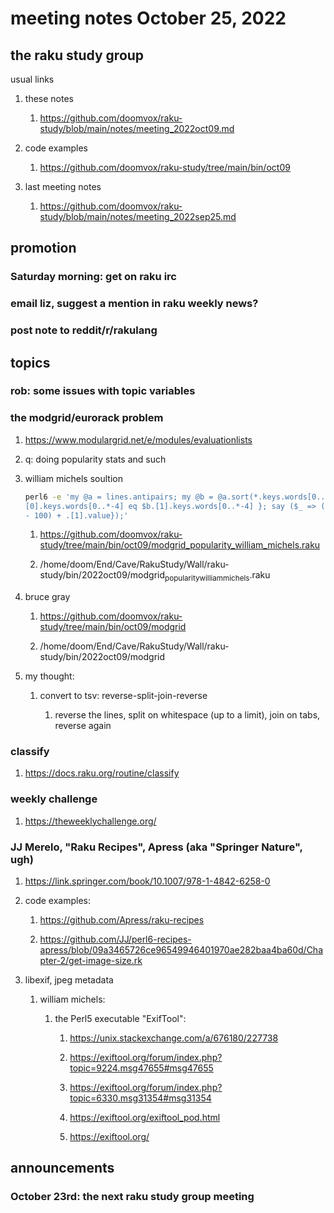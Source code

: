 * meeting notes October 25, 2022
** the raku study group
**** usual links
***** these notes
****** https://github.com/doomvox/raku-study/blob/main/notes/meeting_2022oct09.md
***** code examples
****** https://github.com/doomvox/raku-study/tree/main/bin/oct09
***** last meeting notes
****** https://github.com/doomvox/raku-study/blob/main/notes/meeting_2022sep25.md

** promotion
*** Saturday morning: get on raku irc
*** email liz, suggest a mention in raku weekly news?
*** post note to reddit/r/rakulang

** topics
*** rob: some issues with topic variables

*** the modgrid/eurorack problem 
**** https://www.modulargrid.net/e/modules/evaluationlists
**** q: doing popularity stats and such
**** william michels soultion
#+BEGIN_SRC sh
perl6 -e 'my @a = lines.antipairs; my @b = @a.sort(*.keys.words[0..*-3]).rotor(2 => -1); my @c; do for @b -> $b { @c.push($b) if $b.
[0].keys.words[0..*-4] eq $b.[1].keys.words[0..*-4] }; say ($_ => (.[0].value - 100) + .[1].value).antipairs for @c.sort( { (.[0].value
- 100) + .[1].value});'
#+END_SRC

***** https://github.com/doomvox/raku-study/tree/main/bin/oct09/modgrid_popularity_william_michels.raku
***** /home/doom/End/Cave/RakuStudy/Wall/raku-study/bin/2022oct09/modgrid_popularity_william_michels.raku

**** bruce gray 
***** https://github.com/doomvox/raku-study/tree/main/bin/oct09/modgrid
***** /home/doom/End/Cave/RakuStudy/Wall/raku-study/bin/2022oct09/modgrid

**** my thought:
***** convert to tsv: reverse-split-join-reverse
****** reverse the lines, split on whitespace (up to a limit), join on tabs, reverse again

*** classify
**** https://docs.raku.org/routine/classify

*** weekly challenge
**** https://theweeklychallenge.org/

*** JJ Merelo, "Raku Recipes", Apress (aka "Springer Nature", ugh)
**** https://link.springer.com/book/10.1007/978-1-4842-6258-0
**** code examples:
***** https://github.com/Apress/raku-recipes
***** https://github.com/JJ/perl6-recipes-apress/blob/09a3465726ce96549946401970ae282baa4ba60d/Chapter-2/get-image-size.rk


**** libexif, jpeg metadata
***** william michels:
****** the Perl5 executable "ExifTool":
******* https://unix.stackexchange.com/a/676180/227738
******* https://exiftool.org/forum/index.php?topic=9224.msg47655#msg47655
******* https://exiftool.org/forum/index.php?topic=6330.msg31354#msg31354
******* https://exiftool.org/exiftool_pod.html
******* https://exiftool.org/

** announcements 
*** October 23rd: the next raku study group meeting

